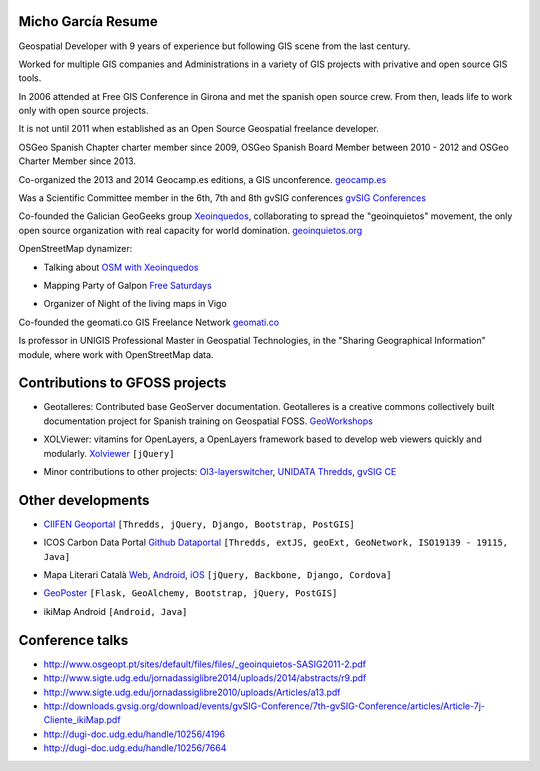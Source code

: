 Micho García Resume
-------------------

Geospatial Developer with 9 years of experience but following GIS scene from the last century.

Worked for multiple GIS companies and Administrations in a variety of GIS projects with privative and open source GIS tools.

In 2006 attended at Free GIS Conference in Girona and met the spanish open source crew. From then, leads life to work only with open source projects.

It is not until 2011 when established as an Open Source Geospatial freelance developer.

OSGeo Spanish Chapter charter member since 2009, OSGeo Spanish Board Member between 2010 - 2012 and OSGeo Charter Member since 2013.

Co-organized the 2013 and 2014 Geocamp.es editions, a GIS unconference. `geocamp.es`_

.. _geocamp.es: http://geomcamp.es

Was a Scientific Committee member in the 6th, 7th and 8th gvSIG conferences `gvSIG Conferences`_

.. _gvSIG Conferences: http://docs.gvsig.org/plone/community/events/jornadas-gvsig

Co-founded the Galician GeoGeeks group `Xeoinquedos`_, collaborating to spread the "geoinquietos" movement, the only open source organization with real capacity for world domination. `geoinquietos.org`_ 

.. _Xeoinquedos: http://xeoinquedos.eu
.. _geoinquietos.org: http://geoinquietos.org/

OpenStreetMap dynamizer:

* Talking about `OSM with Xeoinquedos`_

.. _OSM with Xeoinquedos: http://xeoinquedos.eu/osm-slides/

* Mapping Party of Galpon `Free Saturdays`_

.. _Free Saturdays: https://plus.google.com/u/0/events/cm0srt3i2g6l3a5bs5rspm2gsmk

* Organizer of Night of the living maps in Vigo

Co-founded the geomati.co GIS Freelance Network `geomati.co`_

.. _geomati.co: http://geomati.co

Is professor in UNIGIS Professional Master in Geospatial Technologies, in the "Sharing Geographical Information" module, where work with OpenStreetMap data.

Contributions to GFOSS projects
-------------------------------

* Geotalleres: Contributed base GeoServer documentation. Geotalleres is a creative commons collectively built documentation project for Spanish training on Geospatial FOSS. `GeoWorkshops`_

.. _GeoWorkshops: https://github.com/geotalleres/geotalleres

* XOLViewer: vitamins for OpenLayers, a OpenLayers framework based to develop web viewers quickly and modularly. `Xolviewer`_ ``[jQuery]``

.. _Xolviewer: https://github.com/xolviewer

* Minor contributions to other projects: `Ol3-layerswitcher`_, `UNIDATA Thredds`_, `gvSIG CE`_

.. _Ol3-layerswitcher: https://github.com/walkermatt/ol3-layerswitcher/graphs/contributors
.. _gvSIG CE: http://sourceforge.net/p/gvsigce/_members/
.. _UNIDATA Thredds: https://github.com/Unidata/thredds/graphs/contributors

Other developments
------------------

* `CIIFEN Geoportal`_ ``[Thredds, jQuery, Django, Bootstrap, PostGIS]``

.. _CIIFEN Geoportal: http://geoportal.ciifen.org

* ICOS Carbon Data Portal `Github Dataportal`_ ``[Thredds, extJS, geoExt, GeoNetwork, ISO19139 - 19115, Java]``

.. _Github Dataportal: https://github.com/geomatico/dataportal

* Mapa Literari Català `Web`_, `Android`_, `iOS`_ ``[jQuery, Backbone, Django, Cordova]``

.. _Web: http://mapaliterari.cat
.. _Android: https://play.google.com/store/apps/details?id=co.geomati.mapaliterari
.. _iOS: https://itunes.apple.com/cn/app/mapa-literari-catala/id882530151?l=en&mt=8

* `GeoPoster`_ ``[Flask, GeoAlchemy, Bootstrap, jQuery, PostGIS]``

.. _GeoPoster: https://github.com/geomatico/geoposter

* ikiMap Android ``[Android, Java]``


Conference talks
----------------

* http://www.osgeopt.pt/sites/default/files/files/_geoinquietos-SASIG2011-2.pdf
* http://www.sigte.udg.edu/jornadassiglibre2014/uploads/2014/abstracts/r9.pdf
* http://www.sigte.udg.edu/jornadassiglibre2010/uploads/Articles/a13.pdf
* http://downloads.gvsig.org/download/events/gvSIG-Conference/7th-gvSIG-Conference/articles/Article-7j-Cliente_ikiMap.pdf
* http://dugi-doc.udg.edu/handle/10256/4196
* http://dugi-doc.udg.edu/handle/10256/7664

